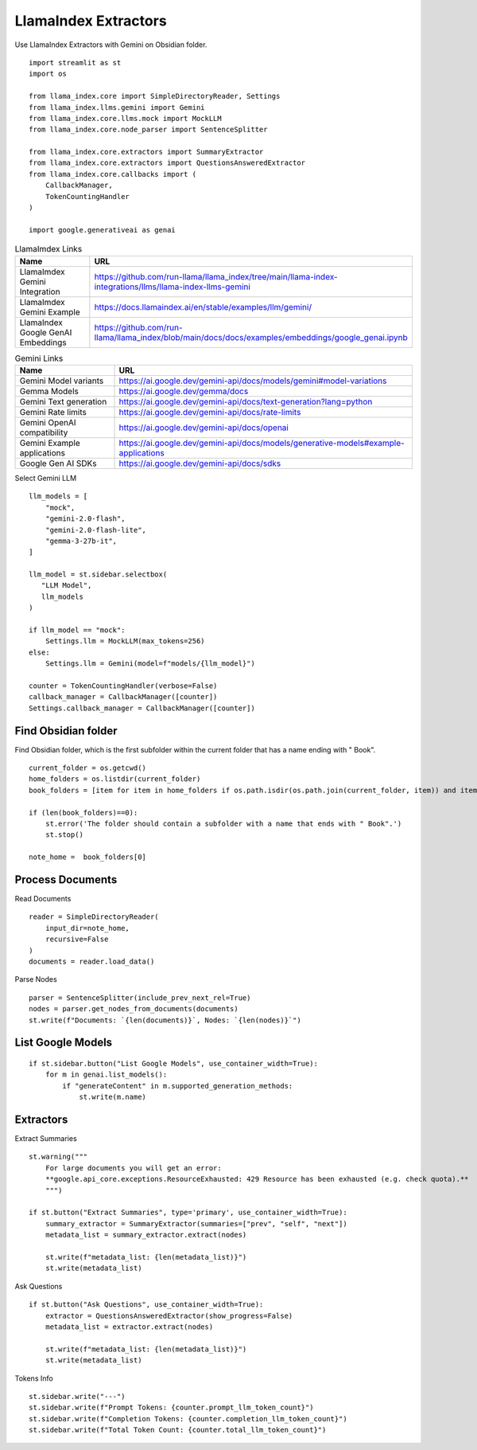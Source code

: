 LlamaIndex Extractors 
=====================

Use LlamaIndex Extractors with Gemini on Obsidian folder.

::

  import streamlit as st
  import os

  from llama_index.core import SimpleDirectoryReader, Settings
  from llama_index.llms.gemini import Gemini
  from llama_index.core.llms.mock import MockLLM
  from llama_index.core.node_parser import SentenceSplitter

  from llama_index.core.extractors import SummaryExtractor
  from llama_index.core.extractors import QuestionsAnsweredExtractor
  from llama_index.core.callbacks import (
      CallbackManager, 
      TokenCountingHandler
  )

  import google.generativeai as genai

.. csv-table:: LlamaImdex Links
   :header: "Name", "URL"
   :widths: 10 30
 
   "LlamaImdex Gemini Integration", https://github.com/run-llama/llama_index/tree/main/llama-index-integrations/llms/llama-index-llms-gemini
   "LlamaImdex Gemini Example", https://docs.llamaindex.ai/en/stable/examples/llm/gemini/
   "LlamaIndex Google GenAI Embeddings", https://github.com/run-llama/llama_index/blob/main/docs/docs/examples/embeddings/google_genai.ipynb
  
.. csv-table:: Gemini Links
   :header: "Name", "URL"
   :widths: 10 30
  
   "Gemini Model variants", https://ai.google.dev/gemini-api/docs/models/gemini#model-variations
   "Gemma Models", https://ai.google.dev/gemma/docs
   "Gemini Text generation", https://ai.google.dev/gemini-api/docs/text-generation?lang=python
   "Gemini Rate limits", https://ai.google.dev/gemini-api/docs/rate-limits
   "Gemini OpenAI compatibility", https://ai.google.dev/gemini-api/docs/openai
   "Gemini Example applications", https://ai.google.dev/gemini-api/docs/models/generative-models#example-applications
   "Google Gen AI SDKs", https://ai.google.dev/gemini-api/docs/sdks

Select Gemini LLM

::

  llm_models = [
      "mock",
      "gemini-2.0-flash",
      "gemini-2.0-flash-lite",
      "gemma-3-27b-it",    
  ]

  llm_model = st.sidebar.selectbox(
     "LLM Model",
     llm_models
  )

  if llm_model == "mock":
      Settings.llm = MockLLM(max_tokens=256)
  else:    
      Settings.llm = Gemini(model=f"models/{llm_model}")
    
  counter = TokenCountingHandler(verbose=False)
  callback_manager = CallbackManager([counter])
  Settings.callback_manager = CallbackManager([counter])

Find Obsidian folder
--------------------

Find Obsidian folder, which is the first subfolder within the current folder that has a name ending with " Book".

::

  current_folder = os.getcwd()
  home_folders = os.listdir(current_folder)
  book_folders = [item for item in home_folders if os.path.isdir(os.path.join(current_folder, item)) and item.endswith(" Book")]

  if (len(book_folders)==0):
      st.error('The folder should contain a subfolder with a name that ends with " Book".')
      st.stop()

  note_home =  book_folders[0]

Process Documents
-----------------

Read Documents

::

  reader = SimpleDirectoryReader(
      input_dir=note_home,
      recursive=False
  )
  documents = reader.load_data()

Parse Nodes

::

  parser = SentenceSplitter(include_prev_next_rel=True)
  nodes = parser.get_nodes_from_documents(documents)
  st.write(f"Documents: `{len(documents)}`, Nodes: `{len(nodes)}`")

List Google Models
------------------

::

  if st.sidebar.button("List Google Models", use_container_width=True):
      for m in genai.list_models():
          if "generateContent" in m.supported_generation_methods:
              st.write(m.name)
    
Extractors
----------

Extract Summaries

::

  st.warning("""
      For large documents you will get an error:  
      **google.api_core.exceptions.ResourceExhausted: 429 Resource has been exhausted (e.g. check quota).**
      """)

  if st.button("Extract Summaries", type='primary', use_container_width=True):
      summary_extractor = SummaryExtractor(summaries=["prev", "self", "next"])
      metadata_list = summary_extractor.extract(nodes)
    
      st.write(f"metadata_list: {len(metadata_list)}")
      st.write(metadata_list)
    
Ask Questions

::
    
  if st.button("Ask Questions", use_container_width=True):
      extractor = QuestionsAnsweredExtractor(show_progress=False)
      metadata_list = extractor.extract(nodes)
    
      st.write(f"metadata_list: {len(metadata_list)}")
      st.write(metadata_list)
    
Tokens Info

::

  st.sidebar.write("---")    
  st.sidebar.write(f"Prompt Tokens: {counter.prompt_llm_token_count}")
  st.sidebar.write(f"Completion Tokens: {counter.completion_llm_token_count}")
  st.sidebar.write(f"Total Token Count: {counter.total_llm_token_count}")
    

    

